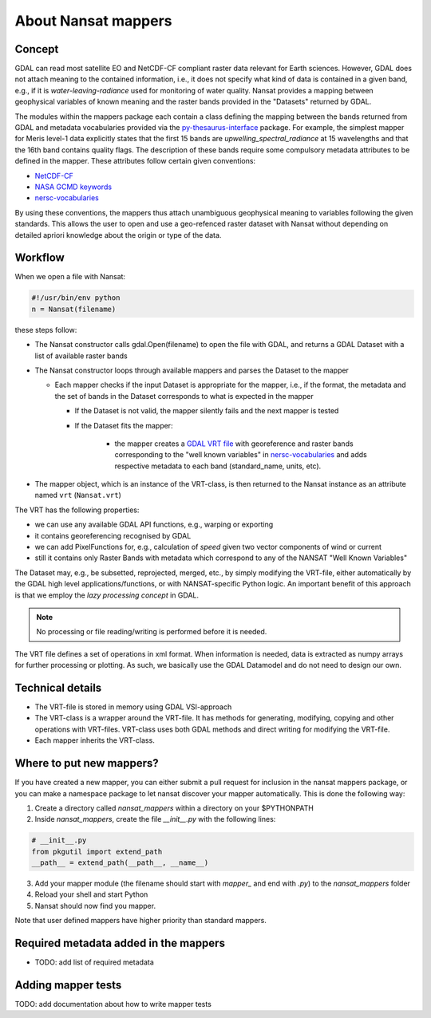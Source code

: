 About Nansat mappers
============================

Concept 
-------

GDAL can read most satellite EO and NetCDF-CF compliant raster data relevant for Earth sciences.
However, GDAL does not attach meaning to the contained information, i.e., it does not
specify what kind of data is contained in a given band, e.g., if it is *water-leaving-radiance*
used for monitoring of water quality. Nansat provides a mapping between
geophysical variables of known meaning and the raster bands provided in the "Datasets" returned by GDAL.

The modules within the mappers package each contain a class defining the mapping between the bands
returned from GDAL and metadata vocabularies provided via the `py-thesaurus-interface
<https://github.com/nansencenter/py-thesaurus-interface>`_ package. For example, the simplest mapper for Meris level-1 data
explicitly states that the first 15 bands are *upwelling_spectral_radiance* at 15 wavelengths and
that the 16th band contains quality flags. The description of these bands require some compulsory
metadata attributes to be defined in the mapper. These attributes follow certain given conventions:

* `NetCDF-CF <http://cfconventions.org/>`_
* `NASA GCMD keywords <https://earthdata.nasa.gov/about/gcmd/global-change-master-directory-gcmd-keywords>`_
* `nersc-vocabularies <https://github.com/nansencenter/nersc-vocabularies>`_

By using these conventions, the mappers thus attach unambiguous geophysical meaning to variables
following the given standards. This allows the user to open and use a geo-refenced raster dataset
with Nansat without depending on detailed apriori knowledge about the origin or type of the data.

Workflow
--------

When we open a file with Nansat:

.. code-block:: python

   #!/usr/bin/env python
   n = Nansat(filename)

these steps follow:

* The Nansat constructor calls gdal.Open(filename) to open the file with GDAL, and returns a GDAL Dataset with a list of available raster bands
* The Nansat constructor loops through available mappers and parses the Dataset to the mapper

  * Each mapper checks if the input Dataset is appropriate for the mapper, i.e., if the format, the metadata and the set of bands in the Dataset corresponds to what is expected in the mapper

    * If the Dataset is not valid, the mapper silently fails and the next mapper is tested
    * If the Dataset fits the mapper:

        * the mapper creates a  `GDAL VRT file <http://www.gdal.org/gdal_vrttut.html>`_ with georeference and raster bands corresponding to the "well known variables" in `nersc-vocabularies <https://github.com/nansencenter/nersc-vocabularies>`_ and adds respective metadata to each band (standard_name, units, etc).

* The mapper object, which is an instance of the VRT-class, is then returned to the Nansat instance as an attribute named ``vrt`` (``Nansat.vrt``)


The VRT has the following properties:

* we can use any available GDAL API functions, e.g., warping or exporting
* it contains georeferencing recognised by GDAL
* we can add PixelFunctions for, e.g., calculation of *speed* given two vector components of wind or current
* still it contains only Raster Bands with metadata which correspond to any of the NANSAT "Well Known Variables"

The Dataset may, e.g., be subsetted, reprojected, merged,
etc., by simply modifying the VRT-file, either automatically by the GDAL high level
applications/functions, or with NANSAT-specific Python logic. An important benefit of this approach
is that we employ the *lazy processing concept* in GDAL.

.. note::

   No processing or file reading/writing is performed before it is needed. 
   
The VRT file defines a set of operations in xml format. When information is needed, data is
extracted as numpy arrays for further processing or plotting. As such, we basically use the GDAL
Datamodel and do not need to design our own.

Technical details
-----------------

* The VRT-file is stored in memory using GDAL VSI-approach
* The VRT-class is a wrapper around the VRT-file. It has methods for generating, modifying, copying and other operations with VRT-files. VRT-class uses both GDAL methods and direct writing for modifying the VRT-file.
* Each mapper inherits the VRT-class.

Where to put new mappers?
-------------------------

If you have created a new mapper, you can either submit a pull request for inclusion in the nansat
mappers package, or you can make a namespace package to let nansat discover your mapper
automatically. This is done the following way:

1. Create a directory called *nansat_mappers* within a directory on your $PYTHONPATH 
2. Inside *nansat_mappers*, create the file *__init__.py* with the following lines:

.. code-block:: python

   # __init__.py
   from pkgutil import extend_path
   __path__ = extend_path(__path__, __name__)

3. Add your mapper module (the filename should start with *mapper_* and end with *.py*) to the *nansat_mappers* folder 
4. Reload your shell and start Python
5. Nansat should now find you mapper. 
   
Note that user defined mappers have higher priority than standard mappers.

Required metadata added in the mappers
--------------------------------------

* TODO: add list of required metadata

Adding mapper tests
-------------------

TODO: add documentation about how to write mapper tests


